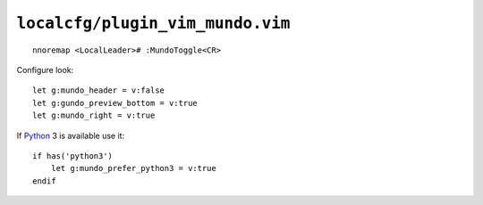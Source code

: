 ``localcfg/plugin_vim_mundo.vim``
=================================

::

    nnoremap <LocalLeader># :MundoToggle<CR>

Configure look::

    let g:mundo_header = v:false
    let g:gundo_preview_bottom = v:true
    let g:mundo_right = v:true

If Python_ 3 is available use it::

    if has('python3')
        let g:mundo_prefer_python3 = v:true
    endif

.. _Python: https://www.python.org/
